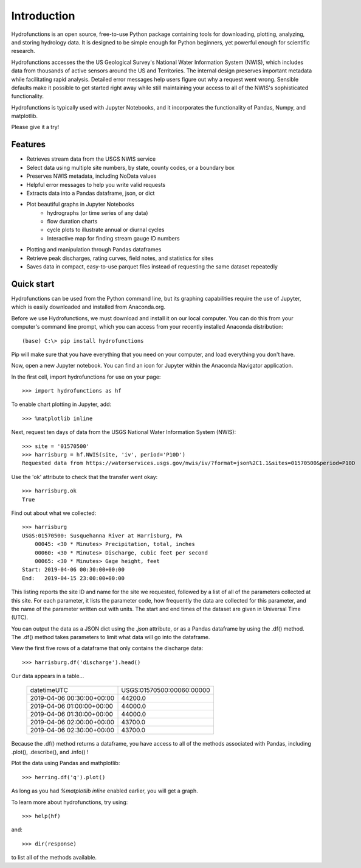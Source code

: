 ============
Introduction
============

Hydrofunctions is an open source, free-to-use Python package containing tools
for downloading, plotting, analyzing, and storing hydrology data. It is
designed to be simple enough for Python beginners, yet powerful enough for
scientific research.

Hydrofunctions accesses the the US Geological Survey's
National Water Information System (NWIS), which includes data from thousands
of active sensors around the US and Territories. The internal design
preserves important metadata while facilitating rapid analysis. Detailed
error messages help users figure out why a request went wrong. Sensible
defaults make it possible to get started right away while still maintaining
your access to all of the NWIS's sophisticated functionality.

Hydrofunctions is typically used with Jupyter Notebooks, and it incorporates
the functionality of Pandas, Numpy, and matplotlib.

Please give it a try!

Features
========

* Retrieves stream data from the USGS NWIS service
* Select data using multiple site numbers, by state, county codes, or a boundary box
* Preserves NWIS metadata, including NoData values
* Helpful error messages to help you write valid requests
* Extracts data into a Pandas dataframe, json, or dict
* Plot beautiful graphs in Jupyter Notebooks
   * hydrographs (or time series of any data)
   * flow duration charts
   * cycle plots to illustrate annual or diurnal cycles
   * Interactive map for finding stream gauge ID numbers
* Plotting and manipulation through Pandas dataframes
* Retrieve peak discharges, rating curves, field notes, and statistics for sites
* Saves data in compact, easy-to-use parquet files instead of requesting the same dataset repeatedly


Quick start
===========

Hydrofunctions can be used from the Python command line, but its graphing
capabilities require the use of Jupyter, which is easily downloaded
and installed from Anaconda.org.

Before we use Hydrofunctions, we must download and install it on our local
computer. You can do this from your computer's command line prompt, which you
can access from your recently installed Anaconda distribution::

    (base) C:\> pip install hydrofunctions

Pip will make sure that you have everything that you need on your computer, and
load everything you don't have.

Now, open a new Jupyter notebook. You can find an icon for Jupyter within the
Anaconda Navigator application.

In the first cell, import hydrofunctions for use on your page::

    >>> import hydrofunctions as hf

To enable chart plotting in Jupyter, add::

    >>> %matplotlib inline

Next, request ten days of data from the USGS National Water Information
System (NWIS)::

    >>> site = '01570500'
    >>> harrisburg = hf.NWIS(site, 'iv', period='P10D')
    Requested data from https://waterservices.usgs.gov/nwis/iv/?format=json%2C1.1&sites=01570500&period=P10D

Use the 'ok' attribute to check that the transfer went okay::

    >>> harrisburg.ok
    True

Find out about what we collected::

    >>> harrisburg
    USGS:01570500: Susquehanna River at Harrisburg, PA
        00045: <30 * Minutes> Precipitation, total, inches
        00060: <30 * Minutes> Discharge, cubic feet per second
        00065: <30 * Minutes> Gage height, feet
    Start: 2019-04-06 00:30:00+00:00
    End:   2019-04-15 23:00:00+00:00

This listing reports the site ID and name for the site we requested, followed
by a list of all of the parameters collected at this site. For each parameter,
it lists the parameter code, how frequently the data are collected for this
parameter, and the name of the parameter written out with units. The start and
end times of the dataset are given in Universal Time (UTC).

You can output the data as a JSON dict using the `.json` attribute, or as a
Pandas dataframe by using the .df() method.  The .df() method takes parameters
to limit what data will go into the dataframe.

View the first five rows of a dataframe that only contains the discharge data::

    >>> harrisburg.df('discharge').head()

Our data appears in a table...

    +---------------------------+---------------------------+
    | datetimeUTC               | USGS:01570500:00060:00000 |
    +---------------------------+---------------------------+
    | 2019-04-06 00:30:00+00:00 |                   44200.0 |
    +---------------------------+---------------------------+
    | 2019-04-06 01:00:00+00:00 |                   44000.0 |
    +---------------------------+---------------------------+
    | 2019-04-06 01:30:00+00:00 |                   44000.0 |
    +---------------------------+---------------------------+
    | 2019-04-06 02:00:00+00:00 |                   43700.0 |
    +---------------------------+---------------------------+
    | 2019-04-06 02:30:00+00:00 |                   43700.0 |
    +---------------------------+---------------------------+

Because the .df() method returns a dataframe, you have access to all of the
methods associated with Pandas, including .plot(), .describe(), and .info() !

Plot the data using Pandas and mathplotlib::

    >>> herring.df('q').plot()

.. image:: _static/HerringHydrograph.png
        :alt: a stream hydrograph for Herring Run

As long as you had `%matplotlib inline` enabled earlier, you will get a graph.

To learn more about hydrofunctions, try using::

    >>> help(hf)

and::

    >>> dir(response)

to list all of the methods available.

